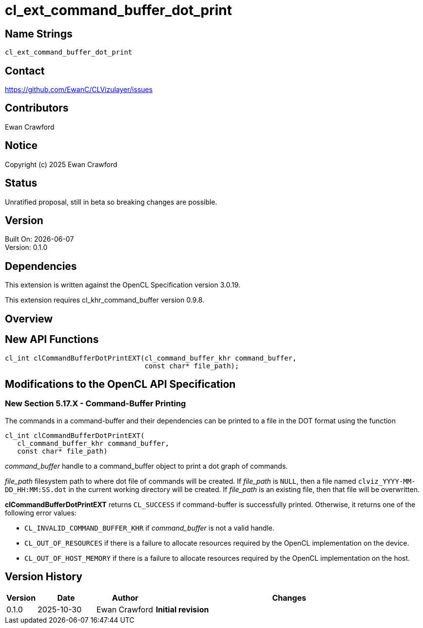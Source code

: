 // Copyright (c) 2025 Ewan Crawford
= cl_ext_command_buffer_dot_print

== Name Strings

`cl_ext_command_buffer_dot_print`

== Contact

https://github.com/EwanC/CLVizulayer/issues

== Contributors

Ewan Crawford

== Notice

Copyright (c) 2025 Ewan Crawford

== Status

Unratified proposal, still in beta so breaking changes are possible.

== Version

Built On: {docdate} +
Version: 0.1.0

== Dependencies


This extension is written against the OpenCL Specification version 3.0.19.

This extension requires cl_khr_command_buffer version 0.9.8.

== Overview

== New API Functions

[source,c]
----
cl_int clCommandBufferDotPrintEXT(cl_command_buffer_khr command_buffer,
                                  const char* file_path);
----

== Modifications to the OpenCL API Specification

=== New Section 5.17.X - Command-Buffer Printing

The commands in a command-buffer and their dependencies can be printed to
a file in the DOT format using the function

[source]
----
cl_int clCommandBufferDotPrintEXT(
   cl_command_buffer_khr command_buffer,
   const char* file_path)
----

_command_buffer_ handle to a command_buffer object to print a dot graph of
commands.

_file_path_ filesystem path to where dot file of commands will be created. If
_file_path_ is `NULL`, then a file named `clviz_YYYY-MM-DD_HH:MM:SS.dot` in the
current working directory will be created. If _file_path_ is an existing file,
then that file will be overwritten.

*clCommandBufferDotPrintEXT* returns `CL_SUCCESS` if command-buffer is successfully
printed. Otherwise, it returns one of the following error values:

* `CL_INVALID_COMMAND_BUFFER_KHR` if _command_buffer_ is not a valid handle.
* `CL_OUT_OF_RESOURCES` if there is a failure to allocate resources required by
   the OpenCL implementation on the device.
* `CL_OUT_OF_HOST_MEMORY` if there is a failure to allocate resources required
  by the OpenCL implementation on the host.

== Version History

[cols="5,15,15,70"]
[grid="rows"]
[options="header"]
|====
| Version | Date       | Author        | Changes
| 0.1.0   | 2025-10-30 | Ewan Crawford | *Initial revision*
|====
